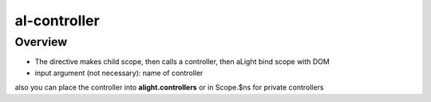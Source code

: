 al-controller
=============

Overview
--------

* The directive makes child scope, then calls a controller, then aLight bind scope with DOM
* input argument (not necessary): name of controller

.. code-block:: html
   :caption: Examples

    <div al-controller="bookCtrl"></div>
    <div al-controller="bookCtrl as book"></div>

.. code-block:: javascript
   :caption: Examples

    function bookCtrl(scope) {
    }

also you can place the controller into **alight.controllers** or in Scope.$ns for private controllers

.. code-block:: javascript
   :caption: Examples

    alight.controllers.bookCtrl = function(scope) {
    }
